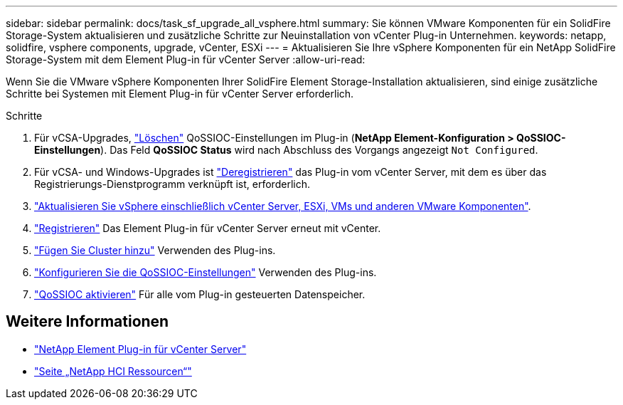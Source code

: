 ---
sidebar: sidebar 
permalink: docs/task_sf_upgrade_all_vsphere.html 
summary: Sie können VMware Komponenten für ein SolidFire Storage-System aktualisieren und zusätzliche Schritte zur Neuinstallation von vCenter Plug-in Unternehmen. 
keywords: netapp, solidfire, vsphere components, upgrade, vCenter, ESXi 
---
= Aktualisieren Sie Ihre vSphere Komponenten für ein NetApp SolidFire Storage-System mit dem Element Plug-in für vCenter Server
:allow-uri-read: 


[role="lead"]
Wenn Sie die VMware vSphere Komponenten Ihrer SolidFire Element Storage-Installation aktualisieren, sind einige zusätzliche Schritte bei Systemen mit Element Plug-in für vCenter Server erforderlich.

.Schritte
. Für vCSA-Upgrades, https://docs.netapp.com/us-en/vcp/vcp_task_qossioc.html#clear-qossioc-settings["Löschen"^] QoSSIOC-Einstellungen im Plug-in (*NetApp Element-Konfiguration > QoSSIOC-Einstellungen*). Das Feld *QoSSIOC Status* wird nach Abschluss des Vorgangs angezeigt `Not Configured`.
. Für vCSA- und Windows-Upgrades ist https://docs.netapp.com/us-en/vcp/task_vcp_unregister.html["Deregistrieren"^] das Plug-in vom vCenter Server, mit dem es über das Registrierungs-Dienstprogramm verknüpft ist, erforderlich.
. https://docs.vmware.com/en/VMware-vSphere/6.7/com.vmware.vcenter.upgrade.doc/GUID-7AFB6672-0B0B-4902-B254-EE6AE81993B2.html["Aktualisieren Sie vSphere einschließlich vCenter Server, ESXi, VMs und anderen VMware Komponenten"^].
. https://docs.netapp.com/us-en/vcp/vcp_task_getstarted.html#register-the-plug-in-with-vcenter["Registrieren"^] Das Element Plug-in für vCenter Server erneut mit vCenter.
. https://docs.netapp.com/us-en/vcp/vcp_task_getstarted.html#add-storage-clusters-for-use-with-the-plug-in["Fügen Sie Cluster hinzu"^] Verwenden des Plug-ins.
. https://docs.netapp.com/us-en/vcp/vcp_task_getstarted.html#configure-qossioc-settings-using-the-plug-in["Konfigurieren Sie die QoSSIOC-Einstellungen"^] Verwenden des Plug-ins.
. https://docs.netapp.com/us-en/vcp/vcp_task_qossioc.html#enabling-qossioc-automation-on-datastores["QoSSIOC aktivieren"^] Für alle vom Plug-in gesteuerten Datenspeicher.


[discrete]
== Weitere Informationen

* https://docs.netapp.com/us-en/vcp/index.html["NetApp Element Plug-in für vCenter Server"^]
* https://www.netapp.com/hybrid-cloud/hci-documentation/["Seite „NetApp HCI Ressourcen“"^]

